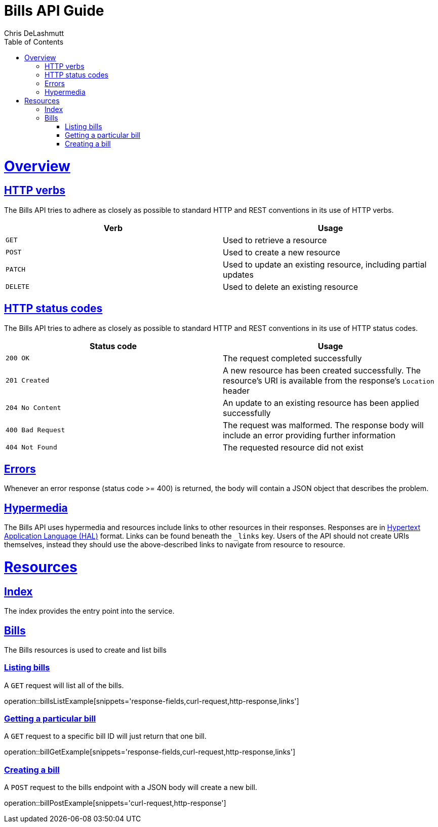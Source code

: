= Bills API Guide
Chris DeLashmutt;
:doctype: book
:icons: font
:source-highlighter: highlightjs
:toc: left
:toclevels: 4
:sectlinks:
:operation-curl-request-title: Example request
:operation-http-response-title: Example response

[[overview]]
= Overview

[[overview-http-verbs]]
== HTTP verbs

The Bills API tries to adhere as closely as possible to standard HTTP and REST conventions in its
use of HTTP verbs.

|===
| Verb | Usage

| `GET`
| Used to retrieve a resource

| `POST`
| Used to create a new resource

| `PATCH`
| Used to update an existing resource, including partial updates

| `DELETE`
| Used to delete an existing resource
|===

[[overview-http-status-codes]]
== HTTP status codes

The Bills API tries to adhere as closely as possible to standard HTTP and REST conventions in its
use of HTTP status codes.

|===
| Status code | Usage

| `200 OK`
| The request completed successfully

| `201 Created`
| A new resource has been created successfully. The resource's URI is available from the response's
`Location` header

| `204 No Content`
| An update to an existing resource has been applied successfully

| `400 Bad Request`
| The request was malformed. The response body will include an error providing further information

| `404 Not Found`
| The requested resource did not exist
|===

[[overview-errors]]
== Errors

Whenever an error response (status code >= 400) is returned, the body will contain a JSON object
that describes the problem.

[[overview-hypermedia]]
== Hypermedia

The Bills API uses hypermedia and resources include links to other resources in their
responses. Responses are in https://github.com/mikekelly/hal_specification[Hypertext
Application Language (HAL)] format. Links can be found beneath the `_links` key. Users of
the API should not create URIs themselves, instead they should use the above-described
links to navigate from resource to resource.

[[resources]]
= Resources



[[resources-index]]
== Index

The index provides the entry point into the service.



[[resources-bills]]
== Bills

The Bills resources is used to create and list bills



[[resources-bills-list]]
=== Listing bills

A `GET` request will list all of the bills.

operation::billsListExample[snippets='response-fields,curl-request,http-response,links']

[[resources-bill-get]]
=== Getting a particular bill

A `GET` request to a specific bill ID will just return that one bill.

operation::billGetExample[snippets='response-fields,curl-request,http-response,links']

[[resources-bill-post]]
=== Creating a bill

A `POST` request to the bills endpoint with a JSON body will create a new bill.

operation::billPostExample[snippets='curl-request,http-response']